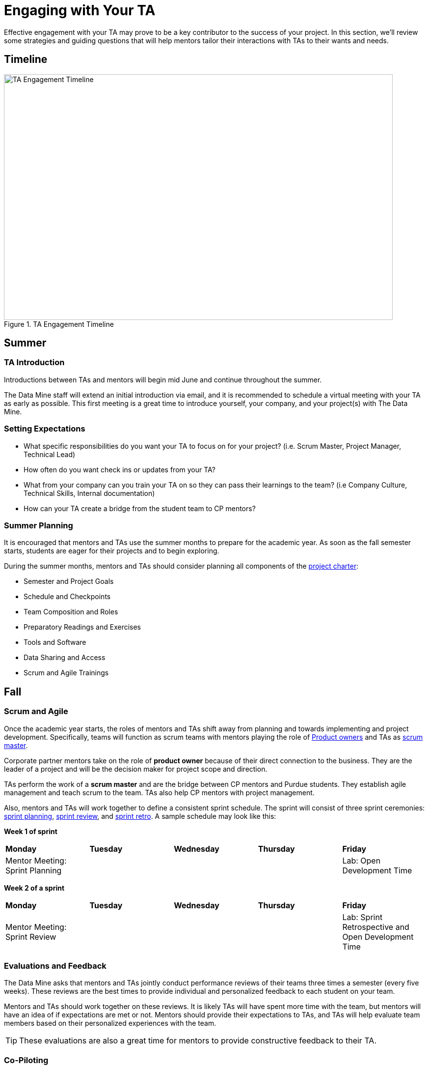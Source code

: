 = Engaging with Your TA

Effective engagement with your TA may prove to be a key contributor to the success of your project. In this section, we'll review some strategies and guiding questions that will help mentors tailor their interactions with TAs to their wants and needs.

== Timeline

image::ta_timeline.png[TA Engagement Timeline, width=792, height=500, loading=lazy, title="TA Engagement Timeline"]

== Summer
=== TA Introduction
Introductions between TAs and mentors will begin mid June and continue throughout the summer. 

The Data Mine staff will extend an initial introduction via email, and it is recommended to schedule a virtual meeting with your TA as early as possible. This first meeting is a great time to introduce yourself, your company, and your project(s) with The Data Mine.

=== Setting Expectations
- What specific responsibilities do you want your TA to focus on for your project? (i.e. Scrum Master, Project Manager, Technical Lead)
- How often do you want check ins or updates from your TA?
- What from your company can you train your TA on so they can pass their learnings to the team? (i.e Company Culture, Technical Skills, Internal documentation) 
- How can your TA create a bridge from the student team to CP mentors?

=== Summer Planning

It is encouraged that mentors and TAs use the summer months to prepare for the academic year. As soon as the fall semester starts, students are eager for their projects and to begin exploring. 

During the summer months, mentors and TAs should consider planning all components of the xref:projectcharter.adoc[project charter]:

- Semester and Project Goals
- Schedule and Checkpoints
- Team Composition and Roles
- Preparatory Readings and Exercises
- Tools and Software
- Data Sharing and Access
- Scrum and Agile Trainings

== Fall
=== Scrum and Agile
Once the academic year starts, the roles of mentors and TAs shift away from planning and towards implementing and project development. Specifically, teams will function as scrum teams with mentors playing the role of xref:agile:roles.adoc[Product owners] and TAs as xref:agile:roles.adoc[scrum master].

Corporate partner mentors take on the role of *product owner* because of their direct connection to the business. They are the leader of a project and will be the decision maker for project scope and direction.

TAs perform the work of a *scrum master* and are the bridge between CP mentors and Purdue students. They establish agile management and teach scrum to the team. TAs also help CP mentors with project management.

Also, mentors and TAs will work together to define a consistent sprint schedule. The sprint will consist of three sprint ceremonies: xref:agile:ceremonies.adoc[sprint planning], xref:agile:ceremonies.adoc[sprint review], and xref:agile:ceremonies.adoc[sprint retro]. A sample schedule may look like this:

*Week 1 of sprint*
[cols="^.^1,^.^1,^.^1,^.^1,^.^1"]
|===

|*Monday* |*Tuesday* |*Wednesday* |*Thursday* | *Friday*
|Mentor Meeting: Sprint Planning
|
|
|
|Lab: Open Development Time
|===

*Week 2 of a sprint*
[cols="^.^1,^.^1,^.^1,^.^1,^.^1"]
|===

|*Monday* |*Tuesday* |*Wednesday* |*Thursday* | *Friday*
|Mentor Meeting: Sprint Review
|
|
|
|Lab: Sprint Retrospective and Open Development Time
|===

=== Evaluations and Feedback

The Data Mine asks that mentors and TAs jointly conduct performance reviews of their teams three times a semester (every five weeks). These reviews are the best times to provide individual and personalized feedback to each student on your team. 

Mentors and TAs should work together on these reviews. It is likely TAs will have spent more time with the team, but mentors will have an idea of if expectations are met or not. Mentors should provide their expectations to TAs, and TAs will help evaluate team members based on their personalized experiences with the team. 

[TIP]
====
These evaluations are also a great time for mentors to provide constructive feedback to their TA. 
====

=== Co-Piloting
The ultimate goal of a mentor and TA relationship should be, what we are calling, *Co-Piloting*. By November, the student team, mentor, and TA will ideally be comfortable with the project, agile, and The Data Mine course. TAs and Mentors will then Co-Pilot the project where project management should feel consistent and scheduled. 

== Spring

=== Symposium

The fall and spring semesters are largely the same other than the addition of The Data Mine Corporate Partners Symposium at the conclusion of the spring semester. Mentors and TAs will work together to guide the team towards a thorough presentation of their work from the academic calendar year. 

Some notes to consider for the symposium:

- Company branded presentations and legal requirements
- Guest attendance from the company
- Student involvement and presentation roles
- More xref:students:symposium.adoc[symposium details]